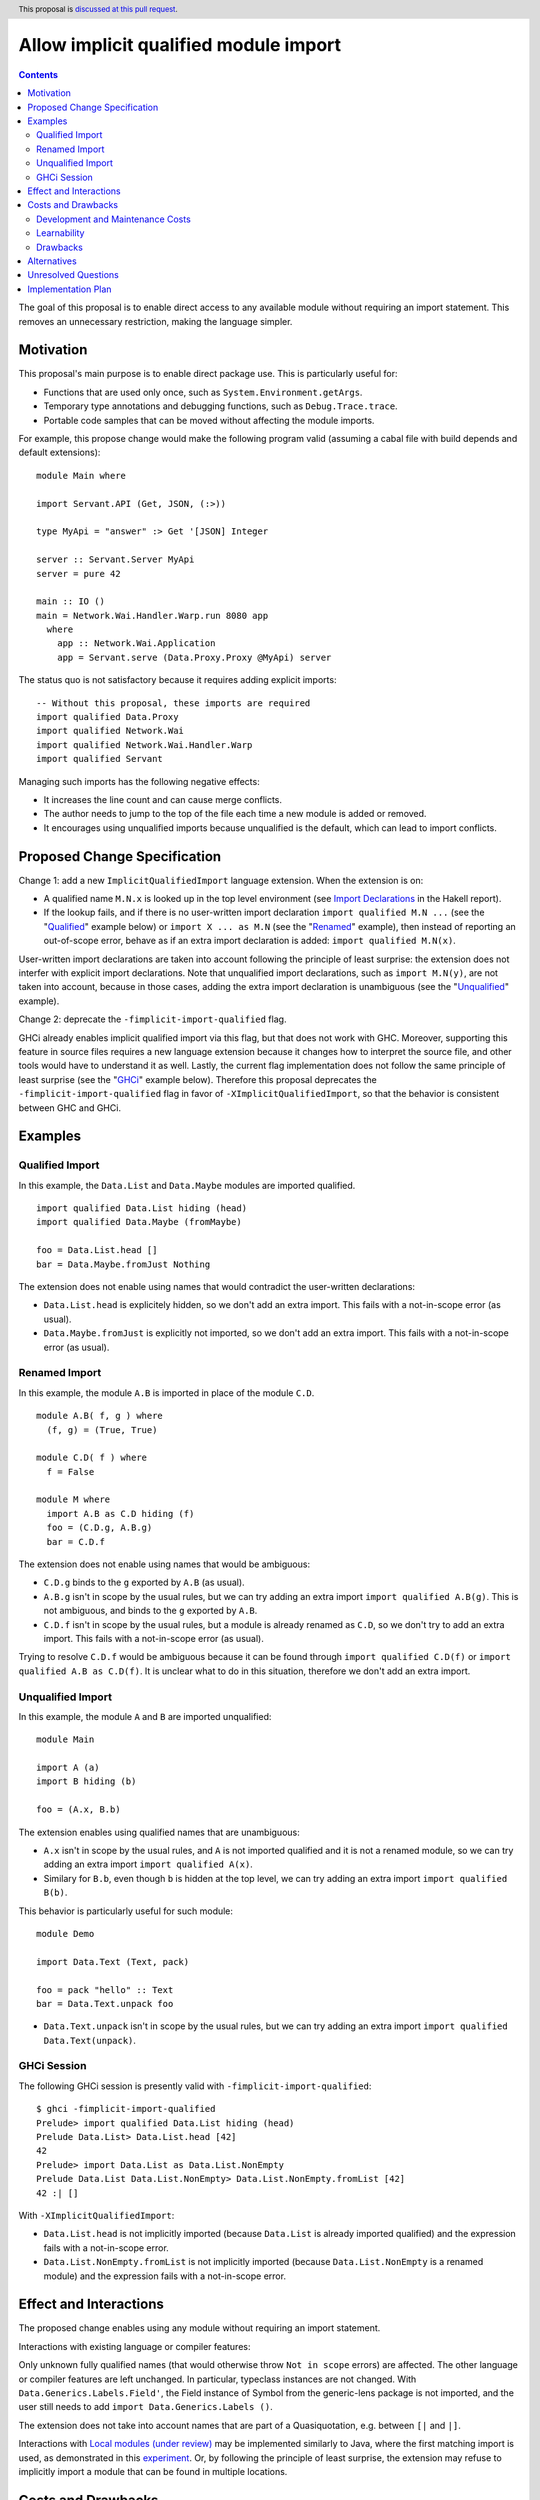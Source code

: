 Allow implicit qualified module import
======================================

.. author:: Tristan de Cacqueray
.. date-accepted:: Leave blank. This will be filled in when the proposal is accepted.
.. ticket-url:: Leave blank. This will eventually be filled with the
                ticket URL which will track the progress of the
                implementation of the feature.
.. implemented:: Leave blank. This will be filled in with the first GHC version which
                 implements the described feature.
.. highlight:: haskell
.. header:: This proposal is `discussed at this pull request <https://github.com/ghc-proposals/ghc-proposals/pull/500>`_.
.. contents::

The goal of this proposal is to enable direct access to any available module without requiring an import statement.
This removes an unnecessary restriction, making the language simpler.


Motivation
----------
This proposal's main purpose is to enable direct package use.
This is particularly useful for:

- Functions that are used only once, such as ``System.Environment.getArgs``.
- Temporary type annotations and debugging functions, such as ``Debug.Trace.trace``.
- Portable code samples that can be moved without affecting the module imports.

For example, this propose change would make the following program valid
(assuming a cabal file with build depends and default extensions):

::

 module Main where

 import Servant.API (Get, JSON, (:>))

 type MyApi = "answer" :> Get '[JSON] Integer

 server :: Servant.Server MyApi
 server = pure 42

 main :: IO ()
 main = Network.Wai.Handler.Warp.run 8080 app
   where
     app :: Network.Wai.Application
     app = Servant.serve (Data.Proxy.Proxy @MyApi) server


The status quo is not satisfactory because it requires adding explicit imports:

::

 -- Without this proposal, these imports are required
 import qualified Data.Proxy
 import qualified Network.Wai
 import qualified Network.Wai.Handler.Warp
 import qualified Servant

Managing such imports has the following negative effects:

- It increases the line count and can cause merge conflicts.
- The author needs to jump to the top of the file each time a new module is added or removed.
- It encourages using unqualified imports because unqualified is the default, which can lead to import conflicts.



Proposed Change Specification
-----------------------------
Change 1: add a new ``ImplicitQualifiedImport`` language extension. When the extension is on:

- A qualified name ``M.N.x`` is looked up in the top level environment
  (see `Import Declarations <https://www.haskell.org/onlinereport/haskell2010/haskellch5.html#x11-1010005.3>`_
  in the Hakell report).

- If the lookup fails, and if there is no user-written import declaration ``import qualified M.N ...`` (see the "Qualified_" example below) or ``import X ... as M.N`` (see the "Renamed_" example),
  then instead of reporting an out-of-scope error, behave as if an extra import declaration is added: ``import qualified M.N(x)``.

User-written import declarations are taken into account following the principle of least surprise: the extension does not interfer with explicit import declarations.
Note that unqualified import declarations, such as ``import M.N(y)``, are not taken into account,
because in those cases, adding the extra import declaration is unambiguous (see the "Unqualified_" example).


Change 2: deprecate the ``-fimplicit-import-qualified`` flag.

GHCi already enables implicit qualified import via this flag, but that does not work with GHC.
Moreover, supporting this feature in source files requires a new language extension because it changes how to interpret the source file, and other tools would have to understand it as well.
Lastly, the current flag implementation does not follow the same principle of least surprise (see the "GHCi_" example below).
Therefore this proposal deprecates the ``-fimplicit-import-qualified`` flag in favor of
``-XImplicitQualifiedImport``, so that the behavior is consistent between GHC and GHCi.


Examples
--------

.. _Qualified:

Qualified Import
~~~~~~~~~~~~~~~~

In this example, the ``Data.List`` and ``Data.Maybe`` modules are imported qualified.

::

 import qualified Data.List hiding (head)
 import qualified Data.Maybe (fromMaybe)

 foo = Data.List.head []
 bar = Data.Maybe.fromJust Nothing

The extension does not enable using names that would contradict the user-written declarations:

- ``Data.List.head`` is explicitely hidden, so we don't add an extra import. This fails with a not-in-scope error (as usual).
- ``Data.Maybe.fromJust`` is explicitly not imported, so we don't add an extra import. This fails with a not-in-scope error (as usual).


.. _Renamed:

Renamed Import
~~~~~~~~~~~~~~

In this example, the module ``A.B`` is imported in place of the module ``C.D``.

::

 module A.B( f, g ) where
   (f, g) = (True, True)

 module C.D( f ) where
   f = False

 module M where
   import A.B as C.D hiding (f)
   foo = (C.D.g, A.B.g)
   bar = C.D.f

The extension does not enable using names that would be ambiguous:

- ``C.D.g`` binds to the ``g`` exported by ``A.B`` (as usual).
- ``A.B.g`` isn't in scope by the usual rules, but we can try adding an extra import ``import qualified A.B(g)``. This is not ambiguous, and binds to the ``g`` exported by ``A.B``.
- ``C.D.f`` isn't in scope by the usual rules, but a module is already renamed as ``C.D``, so we don't try to add an extra import. This fails with a not-in-scope error (as usual).

Trying to resolve ``C.D.f`` would be ambiguous because it can be found through ``import qualified C.D(f)`` or ``import qualified A.B as C.D(f)``.
It is unclear what to do in this situation, therefore we don't add an extra import.


.. _Unqualified:

Unqualified Import
~~~~~~~~~~~~~~~~~~

In this example, the module ``A`` and ``B`` are imported unqualified:

::

 module Main

 import A (a)
 import B hiding (b)

 foo = (A.x, B.b)

The extension enables using qualified names that are unambiguous:

- ``A.x`` isn't in scope by the usual rules, and ``A`` is not imported qualified and it is not a renamed module, so we can try adding an extra import ``import qualified A(x)``.
- Similary for ``B.b``, even though ``b`` is hidden at the top level, we can try adding an extra import ``import qualified B(b)``.


This behavior is particularly useful for such module:

::

 module Demo

 import Data.Text (Text, pack)

 foo = pack "hello" :: Text
 bar = Data.Text.unpack foo


- ``Data.Text.unpack`` isn't in scope by the usual rules, but we can try adding an extra import ``import qualified Data.Text(unpack)``.


.. _GHCi:

GHCi Session
~~~~~~~~~~~~

The following GHCi session is presently valid with ``-fimplicit-import-qualified``:

::

 $ ghci -fimplicit-import-qualified
 Prelude> import qualified Data.List hiding (head)
 Prelude Data.List> Data.List.head [42]
 42
 Prelude> import Data.List as Data.List.NonEmpty
 Prelude Data.List Data.List.NonEmpty> Data.List.NonEmpty.fromList [42]
 42 :| []


With ``-XImplicitQualifiedImport``:

- ``Data.List.head`` is not implicitly imported (because ``Data.List`` is already imported qualified) and the expression fails with a not-in-scope error.
- ``Data.List.NonEmpty.fromList`` is not implicitly imported (because ``Data.List.NonEmpty`` is a renamed module) and the expression fails with a not-in-scope error.



Effect and Interactions
-----------------------
The proposed change enables using any module without requiring an import statement.

Interactions with existing language or compiler features:

Only unknown fully qualified names (that would otherwise throw ``Not in scope`` errors) are affected.
The other language or compiler features are left unchanged.
In particular, typeclass instances are not changed. With ``Data.Generics.Labels.Field'``, the Field instance of Symbol from the generic-lens package is not imported,
and the user still needs to add ``import Data.Generics.Labels ()``.

The extension does not take into account names that are part of a Quasiquotation, e.g. between ``[|`` and ``|]``.

Interactions with `Local modules (under review) <https://github.com/ghc-proposals/ghc-proposals/pull/283>`_ may be implemented similarly to Java, where the first
matching import is used, as demonstrated in this `experiment <https://github.com/ghc-proposals/ghc-proposals/pull/500#issuecomment-1101814148>`_. Or, by following
the principle of least surprise, the extension may refuse to implicitly import a module that can be found in multiple locations.


Costs and Drawbacks
-------------------

Development and Maintenance Costs
~~~~~~~~~~~~~~~~~~~~~~~~~~~~~~~~~
To compile a module source file, GHC parses the import declarations in order to get the module's dependencies and define a build plan.
When ``ImplicitQualifiedImport`` is on, the module's dependencies may be implicitly imported anywhere in the module, therefore GHC needs to parse the whole module to get its dependencies.

Thereafter, when the ``implicit-import-qualified`` flag is on, GHCi looks up *all* the available modules before reporting a not-in-scope error.
When ``ImplicitQualifiedImport`` is on, this lookup needs to be restricted to *all* the available modules, except the ones that have been renamed or imported qualified, in order to respect the principle of least surprise (see the Change Specification).

Learnability
~~~~~~~~~~~~
Since this is a syntactic extension, there is a potential cultural fragmentation within the community.
Though I believe that using the proposed extension will be quite clear,
even for those who do not know about the extension.

This extension may improve the language's learnability for novice users by:

- Reducing the length of code samples, and,
- Simplying new module usage, e.g. for one-off experiments and temporary annotations.

Drawbacks
~~~~~~~~~
The extension may reduce a module's readability: its external requirements would no longer be explicitly listed in the import section. To know what a module imports, readers have to read through the entire module.
This may also complicate changing modules dependencies order.


Alternatives
------------
Another helpful solution would be to enable local import, e.g. in a function definition.

Local modules proposed in `#283 <https://github.com/ghc-proposals/ghc-proposals/pull/283>`_ can also enable
using fully qualified names without adding imports. However this requires using a fat prelude to export a
curated list of modules, while ImplicitQualifiedImport enables using any module without relying on such fat prelude.

Imports may be stored in a special ``Mod.imports`` as described in `this comment <https://github.com/ghc-proposals/ghc-proposals/pull/500#issuecomment-1101972865>`_.
However such listing still need to be maintained, and the proposal may be implemented independently.

The extension may work only for modules outside the current package.
The advantage of that would be that implicit imports wouldn't affect the dependency analysis and the implementation is much simpler.
The (admittedly major) disadvantage is that specifying the semantics requires talking about packages, which otherwise are not part of the Haskell standard.

The propose change is enabled by default in some languages such as OCaml, Rust, Elixir and Java.

Unresolved Questions
--------------------
TBD

Implementation Plan
-------------------

I (Tristan de Cacqueray) could implement this change.
